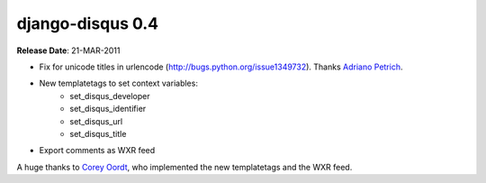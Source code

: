 django-disqus 0.4
=================

**Release Date**: 21-MAR-2011

- Fix for unicode titles in urlencode (http://bugs.python.org/issue1349732).
  Thanks `Adriano Petrich <https://github.com/frac>`_.
- New templatetags to set context variables:
    - set_disqus_developer
    - set_disqus_identifier
    - set_disqus_url
    - set_disqus_title
- Export comments as WXR feed

A huge thanks to `Corey Oordt <https://github.com/coordt>`_, who
implemented the new templatetags and the WXR feed.
